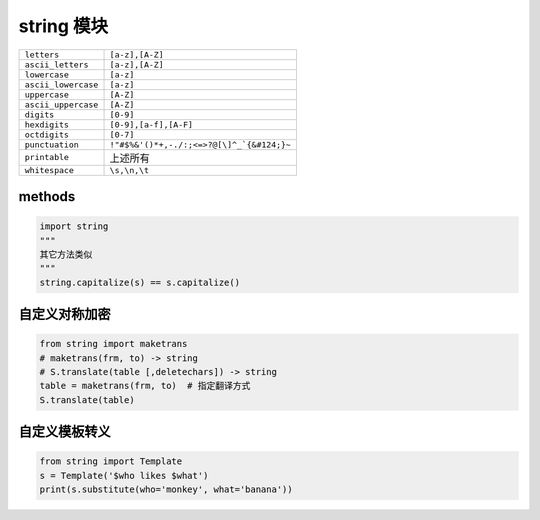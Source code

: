 string 模块
======================
====================  ========
``letters``             ``[a-z],[A-Z]``
``ascii_letters``       ``[a-z],[A-Z]``
``lowercase``           ``[a-z]``
``ascii_lowercase``     ``[a-z]``
``uppercase``           ``[A-Z]``
``ascii_uppercase``     ``[A-Z]``
``digits``              ``[0-9]``
``hexdigits``           ``[0-9],[a-f],[A-F]``
``octdigits``           ``[0-7]``
``punctuation``         ``!"#$%&'()*+,-./:;<=>?@[\]^_`{&#124;}~``
``printable``           上述所有
``whitespace``          ``\s,\n,\t``
====================  ========


methods
-------
.. code-block:: python

    import string
    """
    其它方法类似
    """
    string.capitalize(s) == s.capitalize()


自定义对称加密
------------------------
.. code-block:: python

    from string import maketrans
    # maketrans(frm, to) -> string
    # S.translate(table [,deletechars]) -> string
    table = maketrans(frm, to)  # 指定翻译方式
    S.translate(table)


自定义模板转义
-----------------------
.. code-block:: python

    from string import Template
    s = Template('$who likes $what')
    print(s.substitute(who='monkey', what='banana'))
